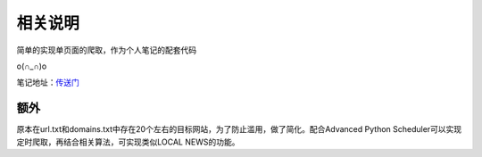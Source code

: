 相关说明
========

简单的实现单页面的爬取，作为个人笔记的配套代码

o(∩_∩)o 

笔记地址：`传送门`_

.. _传送门: http://4thingphp.sinaapp.com/python/1.html


额外
----

原本在url.txt和domains.txt中存在20个左右的目标网站，为了防止滥用，做了简化。配合Advanced Python Scheduler可以实现定时爬取，再结合相关算法，可实现类似LOCAL NEWS的功能。